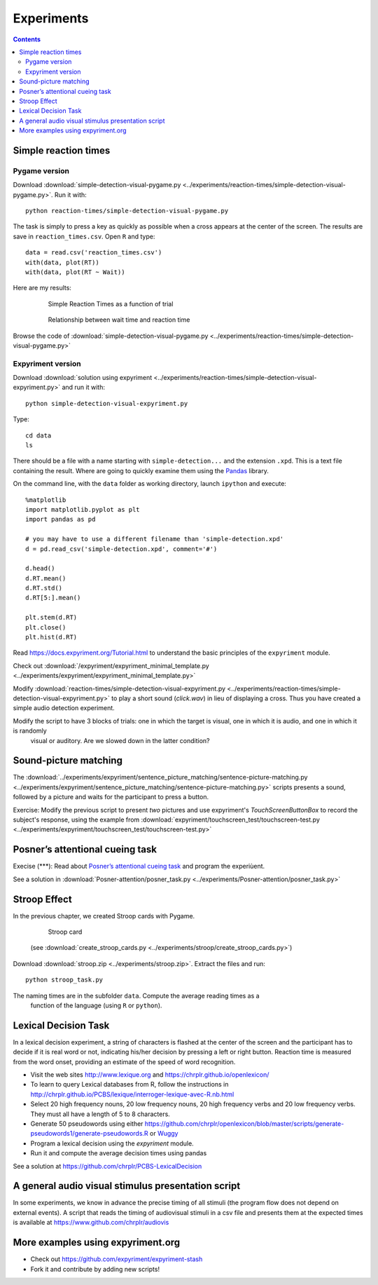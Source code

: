 Experiments
===========

.. contents::


Simple reaction times
---------------------

Pygame version
~~~~~~~~~~~~~~

Download :download:`simple-detection-visual-pygame.py <../experiments/reaction-times/simple-detection-visual-pygame.py>`. Run it with::

     python reaction-times/simple-detection-visual-pygame.py

The task is simply to press a key as quickly as possible when a cross appears at the center of the screen. The results are save in ``reaction_times.csv``. Open ``R`` and type::

   data = read.csv('reaction_times.csv')
   with(data, plot(RT))
   with(data, plot(RT ~ Wait))

Here are my results:

   .. figure:: images/simple_rts.png

      Simple Reaction Times as a function of trial

   .. figure:: images/waittime_rts.png

      Relationship between wait time and reaction time


Browse the code of :download:`simple-detection-visual-pygame.py <../experiments/reaction-times/simple-detection-visual-pygame.py>`

Expyriment version
~~~~~~~~~~~~~~~~~~

Download :download:`solution using expyriment <../experiments/reaction-times/simple-detection-visual-expyriment.py>` and run it with::

    python simple-detection-visual-expyriment.py

Type::

   cd data
   ls

There should be a file with a name starting with  ``simple-detection...`` and the extension ``.xpd``. This is a text file containing the result. Where are going to quickly examine them using the Pandas_ library.

.. _Pandas: https://pandas.pydata.org/

On the command line, with the ``data`` folder as working directory, launch ``ipython`` and execute::

   %matplotlib
   import matplotlib.pyplot as plt
   import pandas as pd

   # you may have to use a different filename than 'simple-detection.xpd'
   d = pd.read_csv('simple-detection.xpd', comment='#')

   d.head()
   d.RT.mean()
   d.RT.std()
   d.RT[5:].mean()

   plt.stem(d.RT)
   plt.close()
   plt.hist(d.RT)


Read https://docs.expyriment.org/Tutorial.html to understand the basic principles of the ``expyriment`` module.

Check out :download:`/expyriment/expyriment_minimal_template.py <../experiments/expyriment/expyriment_minimal_template.py>`

Modify :download:`reaction-times/simple-detection-visual-expyriment.py <../experiments/reaction-times/simple-detection-visual-expyriment.py>` to play a short sound (`click.wav`) in lieu of displaying a cross. Thus you have created a simple audio detection experiment.

Modify the script to have 3 blocks of trials: one in which the target is visual, one in which it is audio, and one in which it is randomly
   visual or auditory. Are we slowed down in the latter condition?



Sound-picture matching
----------------------

The :download:`../experiments/expyriment/sentence_picture_matching/sentence-picture-matching.py <../experiments/expyriment/sentence_picture_matching/sentence-picture-matching.py>` scripts presents a sound, followed by a picture and waits for the participant to press a button.


Exercise: Modify the previous script to present *two* pictures and use expyriment's `TouchScreenButtonBox` to record the subject's response, using the example from :download:`expyriment/touchscreen_test/touchscreen-test.py  <../experiments/expyriment/touchscreen_test/touchscreen-test.py>`


Posner’s attentional cueing task
--------------------------------


Execise (\*\*\*): Read about `Posner’s attentional cueing task <https://en.wikipedia.org/wiki/Posner_cueing_task>`__ and program the experiùent. 

See a solution in :download:`Posner-attention/posner_task.py <../experiments/Posner-attention/posner_task.py>`


Stroop Effect
-------------

In the previous chapter, we created Stroop cards with Pygame. 


    .. figure:: images/stroop.png
       :alt: Stroop Card


    Stroop card


  (see  :download:`create_stroop_cards.py <../experiments/stroop/create_stroop_cards.py>`)

Download :download:`stroop.zip <../experiments/stroop.zip>`. Extract the files and run::

   python stroop_task.py

The naming times are in the subfolder ``data``. Compute the average reading times as a
   function of the language (using ``R`` or ``python``).


Lexical Decision Task
---------------------

In a lexical decision experiment, a string of characters is flashed at
the center of the screen and the participant has to decide if it is real
word or not, indicating his/her decision by pressing a left or right
button. Reaction time is measured from the word onset, providing an
estimate of the speed of word recognition.

-  Visit the web sites http://www.lexique.org and https://chrplr.github.io/openlexicon/
-  To learn to query Lexical databases from R, follow the instructions in
   http://chrplr.github.io/PCBS/lexique/interroger-lexique-avec-R.nb.html
-  Select 20 high frequency nouns, 20 low frequency nouns, 20 high
   frequency verbs and 20 low frequency verbs. They must all have
   a length of 5 to 8 characters.
-  Generate 50 pseudowords using either https://github.com/chrplr/openlexicon/blob/master/scripts/generate-pseudowords1/generate-pseudowords.R or
   `Wuggy <http://crr.ugent.be/programs-data/wuggy>`__
-  Program a lexical decision using the `expyriment` module. 
-  Run it and compute the average decision times using pandas


See a solution at https://github.com/chrplr/PCBS-LexicalDecision

A general audio visual stimulus presentation script
---------------------------------------------------

In some experiments, we know in advance the precise timing of all
stimuli (the program flow does not depend on external events). A script that reads the timing of audiovisual stimuli in a csv file and presents them
at the expected times is available at https://www.github.com/chrplr/audiovis


More examples using expyriment.org
----------------------------------

- Check out https://github.com/expyriment/expyriment-stash
- Fork it and contribute by adding new scripts!
